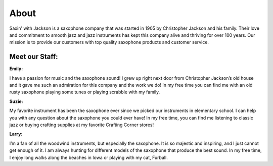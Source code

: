 About
=====

Saxin' with Jackson is a saxophone company that was started in 1905 by 
Christopher Jackson and his family. Their love and commitment to smooth
jazz and jazz instruments has kept this company alive and thriving for
over 100 years. Our mission is to provide our customers with top 
quality saxophone products and customer service.

Meet our Staff:
---------------

**Emily:**

.. image:: employee1.png
	:width: 100px

I have a passion for music and the saxophone sound! I grew up right next door
from Christopher Jackson’s old house and it gave me such an admiration
for this company and the work we do! In my free time you can find me 
with an old rusty saxophone playing some tunes or playing scrabble 
with my family.

**Suzie:**

.. image:: employee2.png
	:width: 100px

My favorite instrument has been the saxophone ever since we 
picked our instruments in elementary school. I can help you with any 
question about the saxophone you could ever have! In my free time, you
can find me listening to classic jazz or buying crafting supplies at
my favorite Crafting Corner stores!

**Larry:**

.. image:: employee3.png
	:width: 100px

I’m a fan of all the woodwind instruments, but especially the saxophone.
It is so majestic and inspiring, and I just cannot get enough of it. I am 
always hunting for different models of the saxophone that produce the 
best sound. In my free time, I enjoy long walks along the beaches in 
Iowa or playing with my cat, Furball.
